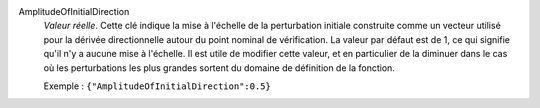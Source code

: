 .. index:: single: AmplitudeOfInitialDirection

AmplitudeOfInitialDirection
  *Valeur réelle*. Cette clé indique la mise à l'échelle de la perturbation
  initiale construite comme un vecteur utilisé pour la dérivée directionnelle
  autour du point nominal de vérification. La valeur par défaut est de 1, ce
  qui signifie qu'il n'y a aucune mise à l'échelle. Il est utile de modifier
  cette valeur, et en particulier de la diminuer dans le cas où les
  perturbations les plus grandes sortent du domaine de définition de la
  fonction.

  Exemple :
  ``{"AmplitudeOfInitialDirection":0.5}``
